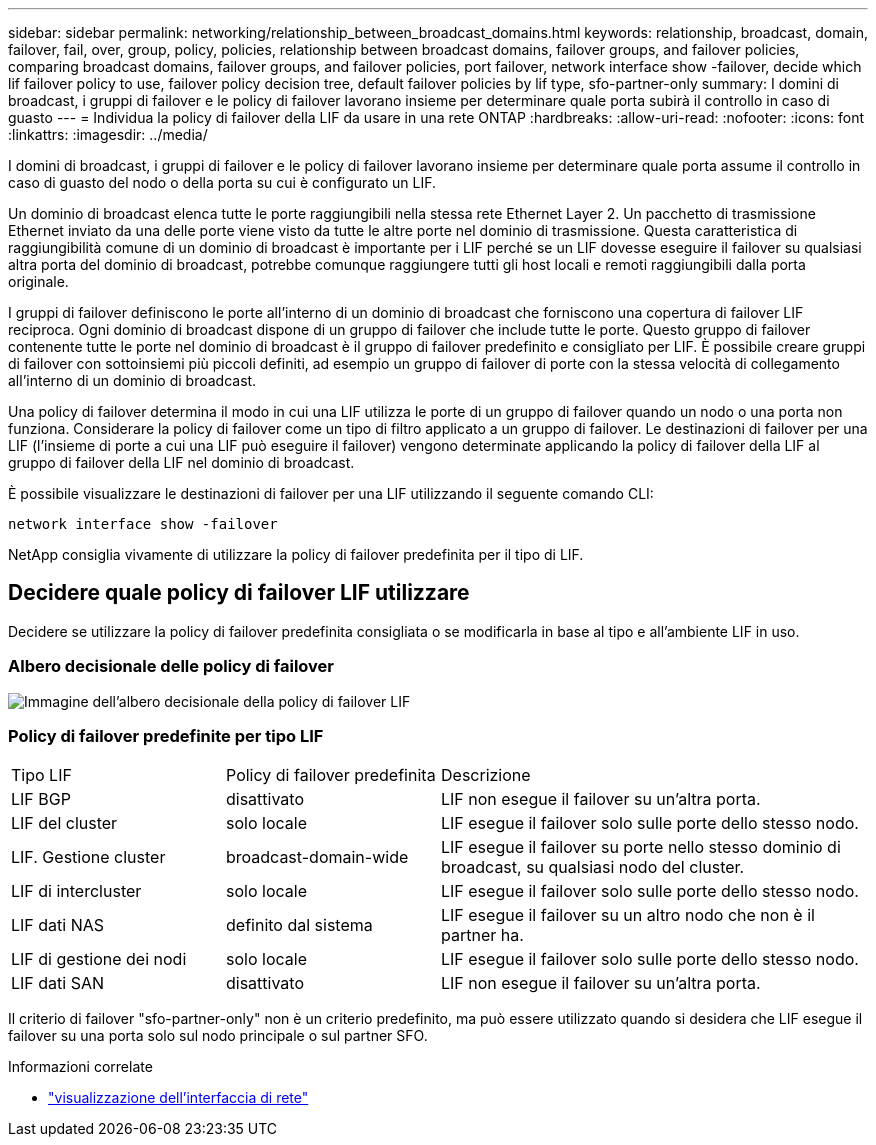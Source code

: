 ---
sidebar: sidebar 
permalink: networking/relationship_between_broadcast_domains.html 
keywords: relationship, broadcast, domain, failover, fail, over, group, policy, policies, relationship between broadcast domains, failover groups, and failover policies, comparing broadcast domains, failover groups, and failover policies, port failover, network interface show -failover, decide which lif failover policy to use, failover policy decision tree, default failover policies by lif type, sfo-partner-only 
summary: I domini di broadcast, i gruppi di failover e le policy di failover lavorano insieme per determinare quale porta subirà il controllo in caso di guasto 
---
= Individua la policy di failover della LIF da usare in una rete ONTAP
:hardbreaks:
:allow-uri-read: 
:nofooter: 
:icons: font
:linkattrs: 
:imagesdir: ../media/


[role="lead"]
I domini di broadcast, i gruppi di failover e le policy di failover lavorano insieme per determinare quale porta assume il controllo in caso di guasto del nodo o della porta su cui è configurato un LIF.

Un dominio di broadcast elenca tutte le porte raggiungibili nella stessa rete Ethernet Layer 2. Un pacchetto di trasmissione Ethernet inviato da una delle porte viene visto da tutte le altre porte nel dominio di trasmissione. Questa caratteristica di raggiungibilità comune di un dominio di broadcast è importante per i LIF perché se un LIF dovesse eseguire il failover su qualsiasi altra porta del dominio di broadcast, potrebbe comunque raggiungere tutti gli host locali e remoti raggiungibili dalla porta originale.

I gruppi di failover definiscono le porte all'interno di un dominio di broadcast che forniscono una copertura di failover LIF reciproca. Ogni dominio di broadcast dispone di un gruppo di failover che include tutte le porte. Questo gruppo di failover contenente tutte le porte nel dominio di broadcast è il gruppo di failover predefinito e consigliato per LIF. È possibile creare gruppi di failover con sottoinsiemi più piccoli definiti, ad esempio un gruppo di failover di porte con la stessa velocità di collegamento all'interno di un dominio di broadcast.

Una policy di failover determina il modo in cui una LIF utilizza le porte di un gruppo di failover quando un nodo o una porta non funziona. Considerare la policy di failover come un tipo di filtro applicato a un gruppo di failover. Le destinazioni di failover per una LIF (l'insieme di porte a cui una LIF può eseguire il failover) vengono determinate applicando la policy di failover della LIF al gruppo di failover della LIF nel dominio di broadcast.

È possibile visualizzare le destinazioni di failover per una LIF utilizzando il seguente comando CLI:

....
network interface show -failover
....
NetApp consiglia vivamente di utilizzare la policy di failover predefinita per il tipo di LIF.



== Decidere quale policy di failover LIF utilizzare

Decidere se utilizzare la policy di failover predefinita consigliata o se modificarla in base al tipo e all'ambiente LIF in uso.



=== Albero decisionale delle policy di failover

image:LIF_failover_decision_tree.png["Immagine dell'albero decisionale della policy di failover LIF"]



=== Policy di failover predefinite per tipo LIF

[cols="25,25,50"]
|===


| Tipo LIF | Policy di failover predefinita | Descrizione 


| LIF BGP | disattivato | LIF non esegue il failover su un'altra porta. 


| LIF del cluster | solo locale | LIF esegue il failover solo sulle porte dello stesso nodo. 


| LIF. Gestione cluster | broadcast-domain-wide | LIF esegue il failover su porte nello stesso dominio di broadcast, su qualsiasi nodo del cluster. 


| LIF di intercluster | solo locale | LIF esegue il failover solo sulle porte dello stesso nodo. 


| LIF dati NAS | definito dal sistema | LIF esegue il failover su un altro nodo che non è il partner ha. 


| LIF di gestione dei nodi | solo locale | LIF esegue il failover solo sulle porte dello stesso nodo. 


| LIF dati SAN | disattivato | LIF non esegue il failover su un'altra porta. 
|===
Il criterio di failover "sfo-partner-only" non è un criterio predefinito, ma può essere utilizzato quando si desidera che LIF esegue il failover su una porta solo sul nodo principale o sul partner SFO.

.Informazioni correlate
* link:https://docs.netapp.com/us-en/ontap-cli/network-port-show.html["visualizzazione dell'interfaccia di rete"^]

